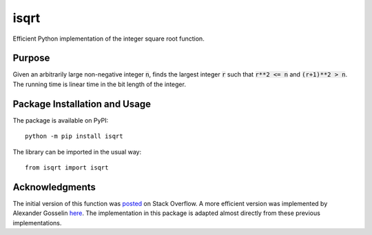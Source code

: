 =====
isqrt
=====

Efficient Python implementation of the integer square root function.

.. image:: https://badge.fury.io/py/isqrt.svg
   :target: https://badge.fury.io/py/isqrt
   :alt: PyPI version and link.

Purpose
-------
Given an arbitrarily large non-negative integer :code:`n`, finds the largest integer :code:`r` such that :code:`r**2 <= n` and :code:`(r+1)**2 > n`. The running time is linear time in the bit length of the integer.

Package Installation and Usage
------------------------------
The package is available on PyPI::

    python -m pip install isqrt

The library can be imported in the usual way::

    from isqrt import isqrt

Acknowledgments
---------------
The initial version of this function was `posted <http://stackoverflow.com/a/23279113/2738025>`_ on Stack Overflow. A more efficient version was implemented by Alexander Gosselin `here <https://gist.github.com/castle-bravo/e841684d6bad8e0598e31862a7afcfc7>`_. The implementation in this package is adapted almost directly from these previous implementations.
